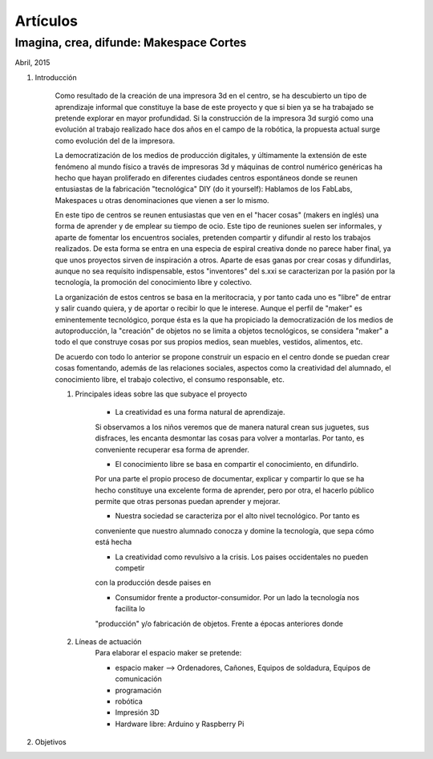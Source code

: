 Artículos
=========

Imagina, crea, difunde: Makespace Cortes
________________________________________
Abril, 2015

#. Introducción
	
	Como resultado de la creación de una impresora 3d en el centro, se ha descubierto
	un tipo de aprendizaje informal que constituye la base de este proyecto y que si bien
	ya se ha trabajado se pretende explorar en mayor profundidad. Si la construcción de la impresora
	3d surgió como una evolución al trabajo realizado hace dos años en el campo de la  robótica, 
	la propuesta actual surge como evolución del de la impresora.
	
	La democratización de los medios de producción digitales, y últimamente
	la extensión de este fenómeno al mundo físico a través de impresoras 3d y máquinas de control
	numérico genéricas
	ha hecho que hayan proliferado en diferentes ciudades
	centros espontáneos donde se reunen entusiastas de la fabricación "tecnológica" DIY (do it yourself):
	Hablamos de los FabLabs, Makespaces u otras denominaciones que vienen a ser
	lo mismo.
	
	En este tipo de centros se reunen entusiastas que ven en el "hacer cosas" (makers en inglés)
	una forma de aprender
	y de emplear su tiempo de ocio. Este tipo de reuniones suelen ser informales, y
	aparte de fomentar los encuentros sociales, pretenden compartir y difundir al resto
	los trabajos realizados. De esta forma se entra en una especia de espiral creativa donde
	no parece haber final, ya que unos proyectos sirven de inspiración a otros. 
	Aparte de esas ganas por crear cosas y difundirlas, aunque no
	sea requísito indispensable, estos "inventores" del s.xxi se caracterizan 
	por la pasión por la tecnología, la promoción del conocimiento libre y colectivo.
	 
	La organización de estos centros se basa en la meritocracia, y por tanto
	cada uno es "libre" de entrar y salir cuando quiera, y de aportar o recibir lo que le interese.
	Aunque el perfil de "maker" es eminentemente tecnológico, porque ésta es la que ha propiciado la
	democratización de los medios de autoproducción, la "creación" de objetos no se limita a objetos
	tecnológicos, se considera "maker" a todo el que construye cosas por sus propios medios, 
	sean muebles, vestidos, alimentos, etc.
	
	De acuerdo con todo lo anterior se propone construir un espacio en el centro donde se puedan
	crear cosas fomentando, además de las relaciones sociales, aspectos como
	la creatividad del alumnado, el conocimiento libre, el trabajo colectivo,
	el consumo responsable, etc.
	
	#. Principales ideas sobre las que subyace el proyecto
	
		- La creatividad es una forma natural de aprendizaje. 
		Si observamos a los niños veremos que de
		manera natural crean sus juguetes, sus disfraces, les encanta desmontar las cosas para
		volver a montarlas. Por tanto, es conveniente recuperar esa forma de aprender.
	
		- El conocimiento libre se basa en compartir el conocimiento, en difundirlo.
		Por una parte el propio proceso de documentar, explicar y compartir lo que se ha hecho
		constituye una excelente forma de aprender, pero por otra, el hacerlo público permite que 
		otras personas puedan aprender y mejorar.
	
		- Nuestra sociedad se caracteriza por el alto nivel tecnológico. Por tanto es
		conveniente que nuestro alumnado conocza y domine la tecnología, que sepa cómo está
		hecha
	
		- La creatividad como revulsivo a la crisis. Los paises occidentales no pueden competir
		con la producción desde paises en 
		
		- Consumidor frente a productor-consumidor. Por un lado la tecnología nos facilita lo
		"producción" y/o fabricación de objetos. Frente a épocas anteriores donde 
	
	#. Líneas de actuación
		Para elaborar el espacio maker se pretende:
		
		- espacio maker --> Ordenadores, Cañones, Equipos de soldadura, Equipos de comunicación
		
		- programación
		
		- robótica
		
		- Impresión 3D
		
		- Hardware libre: Arduino y Raspberry Pi

#. Objetivos 


 

 
